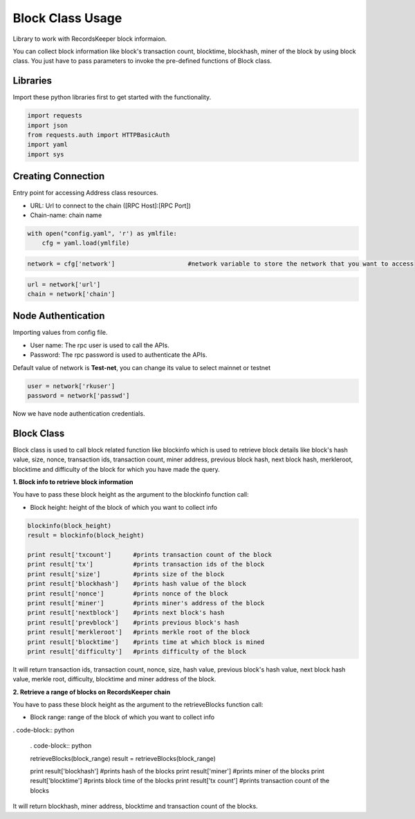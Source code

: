 =================
Block Class Usage
=================

Library to work with RecordsKeeper block informaion.

You can collect block information like block's transaction count, blocktime, blockhash, miner of the block by using block class. You just have to pass parameters to invoke the pre-defined functions of Block class.

Libraries
---------

Import these python libraries first to get started with the functionality.

.. code-block:: python

    import requests
    import json
    from requests.auth import HTTPBasicAuth
    import yaml
    import sys


Creating Connection
-------------------

Entry point for accessing Address class resources.

* URL: Url to connect to the chain ([RPC Host]:[RPC Port])
* Chain-name: chain name

.. code-block:: python
    
    with open("config.yaml", 'r') as ymlfile:
        cfg = yaml.load(ymlfile)

.. code-block:: python

    network = cfg['network']                    #network variable to store the network that you want to access


.. code-block:: python 

    url = network['url']
    chain = network['chain']


Node Authentication
-------------------

Importing values from config file.

* User name: The rpc user is used to call the APIs.
* Password: The rpc password is used to authenticate the APIs.

Default value of network is **Test-net**, you can change its value to select mainnet or testnet

.. code-block:: python
    
    user = network['rkuser']
    password = network['passwd']

Now we have node authentication credentials.


Block Class
-----------

.. class:: Block

    Block class is used to call block related function like blockinfo which is used to retrieve block details like block's hash value, size, nonce, transaction ids, transaction count, miner address, previous block hash, next block hash, merkleroot, blocktime and difficulty of the block for which you have made the query.

**1. Block info to retrieve block information**

You have to pass these block height as the argument to the blockinfo function call:

* Block height: height of the block of which you want to collect info

.. code-block:: python

    blockinfo(block_height)
    result = blockinfo(block_height)

    print result['txcount']      #prints transaction count of the block
    print result['tx']           #prints transaction ids of the block
    print result['size']         #prints size of the block
    print result['blockhash']    #prints hash value of the block
    print result['nonce']        #prints nonce of the block
    print result['miner']        #prints miner's address of the block
    print result['nextblock']    #prints next block's hash
    print result['prevblock']    #prints previous block's hash
    print result['merkleroot']   #prints merkle root of the block
    print result['blocktime']    #prints time at which block is mined
    print result['difficulty']   #prints difficulty of the block

It will return transaction ids, transaction count, nonce, size, hash value, previous block's hash value, next block hash value, merkle root, difficulty, blocktime and miner address of the block.


**2. Retrieve a range of blocks on RecordsKeeper chain**

You have to pass these block height as the argument to the retrieveBlocks function call:

* Block range: range of the block of which you want to collect info

. code-block:: python

    . code-block:: python

    retrieveBlocks(block_range)
    result = retrieveBlocks(block_range)

    print result['blockhash']    #prints hash of the blocks
    print result['miner']        #prints miner of the blocks
    print result['blocktime']    #prints block time of the blocks
    print result['tx count']     #prints transaction count of the blocks

It will return blockhash, miner address, blocktime and transaction count of the blocks.
